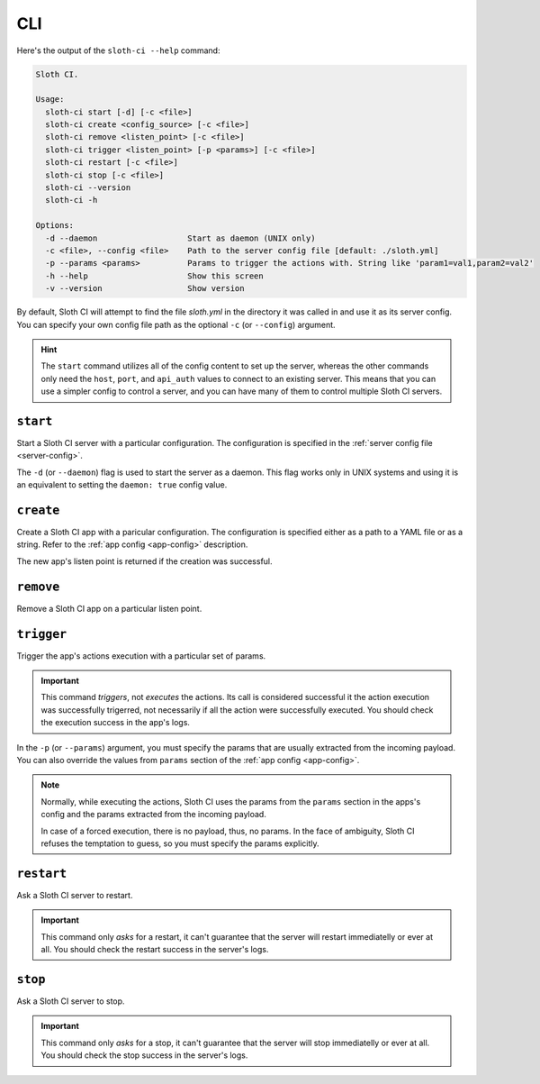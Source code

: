 ***
CLI
***

Here's the output of the ``sloth-ci --help`` command:

.. code-block:: bash

    Sloth CI.

    Usage:
      sloth-ci start [-d] [-c <file>]
      sloth-ci create <config_source> [-c <file>]
      sloth-ci remove <listen_point> [-c <file>]
      sloth-ci trigger <listen_point> [-p <params>] [-c <file>]
      sloth-ci restart [-c <file>]
      sloth-ci stop [-c <file>]
      sloth-ci --version
      sloth-ci -h

    Options:
      -d --daemon                   Start as daemon (UNIX only)
      -c <file>, --config <file>    Path to the server config file [default: ./sloth.yml]
      -p --params <params>          Params to trigger the actions with. String like 'param1=val1,param2=val2'
      -h --help                     Show this screen
      -v --version                  Show version

By default, Sloth CI will attempt to find the file *sloth.yml* in the directory it was called in and use it as its server config. You can specify your own config file path as the optional ``-c`` (or ``--config``) argument.

.. hint::

    The ``start`` command utilizes all of the config content to set up the server, whereas the other commands only need the ``host``, ``port``, and ``api_auth`` values to connect to an existing server. This means that you can use a simpler config to control a server, and you can have many of them to control multiple Sloth CI servers.

``start``
=========

Start a Sloth CI server with a particular configuration. The configuration is specified in the :ref:`server config file <server-config>`.

The ``-d`` (or ``--daemon``) flag is used to start the server as a daemon. This flag works only in UNIX systems and using it is an equivalent to setting the ``daemon: true`` config value.

``create``
==========

Create a Sloth CI app with a paricular configuration. The configuration is specified either as a path to a YAML file or as a string. Refer to the :ref:`app config <app-config>` description.

The new app's listen point is returned if the creation was successful.

``remove``
==========

Remove a Sloth CI app on a particular listen point.

``trigger``
===========

Trigger the app's actions execution with a particular set of params.

.. important::
    
    This command *triggers*, not *executes* the actions. Its call is considered successful it the action execution was successfully trigerred, not necessarily if all the action were successfully executed. You should check the execution success in the app's logs.

In the ``-p`` (or ``--params``) argument, you must specify the params that are usually extracted from the incoming payload. You can also override the values from ``params`` section of the :ref:`app config <app-config>`.

.. note::

    Normally, while executing the actions, Sloth CI uses the params from the ``params`` section in the apps's config and the params extracted from the incoming payload.
    
    In case of a forced execution, there is no payload, thus, no params. In the face of ambiguity, Sloth CI refuses the temptation to guess, so you must specify the params explicitly.

``restart``
===========

Ask a Sloth CI server to restart.

.. important::

    This command only *asks* for a restart, it can't guarantee that the server will restart immediatelly or ever at all. You should check the restart success in the server's logs.

``stop``
========

Ask a Sloth CI server to stop.

.. important::

    This command only *asks* for a stop, it can't guarantee that the server will stop immediatelly or ever at all. You should check the stop success in the server's logs.